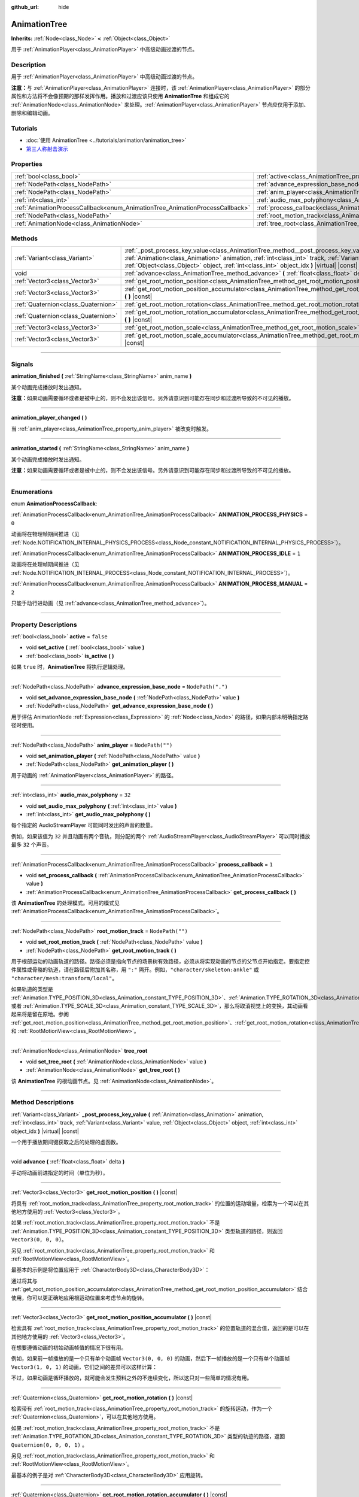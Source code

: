 :github_url: hide

.. DO NOT EDIT THIS FILE!!!
.. Generated automatically from Godot engine sources.
.. Generator: https://github.com/godotengine/godot/tree/master/doc/tools/make_rst.py.
.. XML source: https://github.com/godotengine/godot/tree/master/doc/classes/AnimationTree.xml.

.. _class_AnimationTree:

AnimationTree
=============

**Inherits:** :ref:`Node<class_Node>` **<** :ref:`Object<class_Object>`

用于 :ref:`AnimationPlayer<class_AnimationPlayer>` 中高级动画过渡的节点。

.. rst-class:: classref-introduction-group

Description
-----------

用于 :ref:`AnimationPlayer<class_AnimationPlayer>` 中高级动画过渡的节点。

\ **注意：**\ 与 :ref:`AnimationPlayer<class_AnimationPlayer>` 连接时，该 :ref:`AnimationPlayer<class_AnimationPlayer>` 的部分属性和方法将不会像预期的那样发挥作用。播放和过渡应该只使用 **AnimationTree** 和组成它的 :ref:`AnimationNode<class_AnimationNode>` 来处理。\ :ref:`AnimationPlayer<class_AnimationPlayer>` 节点应仅用于添加、删除和编辑动画。

.. rst-class:: classref-introduction-group

Tutorials
---------

- :doc:`使用 AnimationTree <../tutorials/animation/animation_tree>`

- `第三人称射击演示 <https://godotengine.org/asset-library/asset/678>`__

.. rst-class:: classref-reftable-group

Properties
----------

.. table::
   :widths: auto

   +------------------------------------------------------------------------------+------------------------------------------------------------------------------------------------+-------------------+
   | :ref:`bool<class_bool>`                                                      | :ref:`active<class_AnimationTree_property_active>`                                             | ``false``         |
   +------------------------------------------------------------------------------+------------------------------------------------------------------------------------------------+-------------------+
   | :ref:`NodePath<class_NodePath>`                                              | :ref:`advance_expression_base_node<class_AnimationTree_property_advance_expression_base_node>` | ``NodePath(".")`` |
   +------------------------------------------------------------------------------+------------------------------------------------------------------------------------------------+-------------------+
   | :ref:`NodePath<class_NodePath>`                                              | :ref:`anim_player<class_AnimationTree_property_anim_player>`                                   | ``NodePath("")``  |
   +------------------------------------------------------------------------------+------------------------------------------------------------------------------------------------+-------------------+
   | :ref:`int<class_int>`                                                        | :ref:`audio_max_polyphony<class_AnimationTree_property_audio_max_polyphony>`                   | ``32``            |
   +------------------------------------------------------------------------------+------------------------------------------------------------------------------------------------+-------------------+
   | :ref:`AnimationProcessCallback<enum_AnimationTree_AnimationProcessCallback>` | :ref:`process_callback<class_AnimationTree_property_process_callback>`                         | ``1``             |
   +------------------------------------------------------------------------------+------------------------------------------------------------------------------------------------+-------------------+
   | :ref:`NodePath<class_NodePath>`                                              | :ref:`root_motion_track<class_AnimationTree_property_root_motion_track>`                       | ``NodePath("")``  |
   +------------------------------------------------------------------------------+------------------------------------------------------------------------------------------------+-------------------+
   | :ref:`AnimationNode<class_AnimationNode>`                                    | :ref:`tree_root<class_AnimationTree_property_tree_root>`                                       |                   |
   +------------------------------------------------------------------------------+------------------------------------------------------------------------------------------------+-------------------+

.. rst-class:: classref-reftable-group

Methods
-------

.. table::
   :widths: auto

   +-------------------------------------+------------------------------------------------------------------------------------------------------------------------------------------------------------------------------------------------------------------------------------------------------------------------------------------------------+
   | :ref:`Variant<class_Variant>`       | :ref:`_post_process_key_value<class_AnimationTree_method__post_process_key_value>` **(** :ref:`Animation<class_Animation>` animation, :ref:`int<class_int>` track, :ref:`Variant<class_Variant>` value, :ref:`Object<class_Object>` object, :ref:`int<class_int>` object_idx **)** |virtual| |const| |
   +-------------------------------------+------------------------------------------------------------------------------------------------------------------------------------------------------------------------------------------------------------------------------------------------------------------------------------------------------+
   | void                                | :ref:`advance<class_AnimationTree_method_advance>` **(** :ref:`float<class_float>` delta **)**                                                                                                                                                                                                       |
   +-------------------------------------+------------------------------------------------------------------------------------------------------------------------------------------------------------------------------------------------------------------------------------------------------------------------------------------------------+
   | :ref:`Vector3<class_Vector3>`       | :ref:`get_root_motion_position<class_AnimationTree_method_get_root_motion_position>` **(** **)** |const|                                                                                                                                                                                             |
   +-------------------------------------+------------------------------------------------------------------------------------------------------------------------------------------------------------------------------------------------------------------------------------------------------------------------------------------------------+
   | :ref:`Vector3<class_Vector3>`       | :ref:`get_root_motion_position_accumulator<class_AnimationTree_method_get_root_motion_position_accumulator>` **(** **)** |const|                                                                                                                                                                     |
   +-------------------------------------+------------------------------------------------------------------------------------------------------------------------------------------------------------------------------------------------------------------------------------------------------------------------------------------------------+
   | :ref:`Quaternion<class_Quaternion>` | :ref:`get_root_motion_rotation<class_AnimationTree_method_get_root_motion_rotation>` **(** **)** |const|                                                                                                                                                                                             |
   +-------------------------------------+------------------------------------------------------------------------------------------------------------------------------------------------------------------------------------------------------------------------------------------------------------------------------------------------------+
   | :ref:`Quaternion<class_Quaternion>` | :ref:`get_root_motion_rotation_accumulator<class_AnimationTree_method_get_root_motion_rotation_accumulator>` **(** **)** |const|                                                                                                                                                                     |
   +-------------------------------------+------------------------------------------------------------------------------------------------------------------------------------------------------------------------------------------------------------------------------------------------------------------------------------------------------+
   | :ref:`Vector3<class_Vector3>`       | :ref:`get_root_motion_scale<class_AnimationTree_method_get_root_motion_scale>` **(** **)** |const|                                                                                                                                                                                                   |
   +-------------------------------------+------------------------------------------------------------------------------------------------------------------------------------------------------------------------------------------------------------------------------------------------------------------------------------------------------+
   | :ref:`Vector3<class_Vector3>`       | :ref:`get_root_motion_scale_accumulator<class_AnimationTree_method_get_root_motion_scale_accumulator>` **(** **)** |const|                                                                                                                                                                           |
   +-------------------------------------+------------------------------------------------------------------------------------------------------------------------------------------------------------------------------------------------------------------------------------------------------------------------------------------------------+

.. rst-class:: classref-section-separator

----

.. rst-class:: classref-descriptions-group

Signals
-------

.. _class_AnimationTree_signal_animation_finished:

.. rst-class:: classref-signal

**animation_finished** **(** :ref:`StringName<class_StringName>` anim_name **)**

某个动画完成播放时发出通知。

\ **注意：**\ 如果动画需要循环或者是被中止的，则不会发出该信号。另外请意识到可能存在同步和过渡所导致的不可见的播放。

.. rst-class:: classref-item-separator

----

.. _class_AnimationTree_signal_animation_player_changed:

.. rst-class:: classref-signal

**animation_player_changed** **(** **)**

当 :ref:`anim_player<class_AnimationTree_property_anim_player>` 被改变时触发。

.. rst-class:: classref-item-separator

----

.. _class_AnimationTree_signal_animation_started:

.. rst-class:: classref-signal

**animation_started** **(** :ref:`StringName<class_StringName>` anim_name **)**

某个动画完成播放时发出通知。

\ **注意：**\ 如果动画需要循环或者是被中止的，则不会发出该信号。另外请意识到可能存在同步和过渡所导致的不可见的播放。

.. rst-class:: classref-section-separator

----

.. rst-class:: classref-descriptions-group

Enumerations
------------

.. _enum_AnimationTree_AnimationProcessCallback:

.. rst-class:: classref-enumeration

enum **AnimationProcessCallback**:

.. _class_AnimationTree_constant_ANIMATION_PROCESS_PHYSICS:

.. rst-class:: classref-enumeration-constant

:ref:`AnimationProcessCallback<enum_AnimationTree_AnimationProcessCallback>` **ANIMATION_PROCESS_PHYSICS** = ``0``

动画将在物理帧期间推进（见 :ref:`Node.NOTIFICATION_INTERNAL_PHYSICS_PROCESS<class_Node_constant_NOTIFICATION_INTERNAL_PHYSICS_PROCESS>`\ ）。

.. _class_AnimationTree_constant_ANIMATION_PROCESS_IDLE:

.. rst-class:: classref-enumeration-constant

:ref:`AnimationProcessCallback<enum_AnimationTree_AnimationProcessCallback>` **ANIMATION_PROCESS_IDLE** = ``1``

动画将在处理帧期间推进（见 :ref:`Node.NOTIFICATION_INTERNAL_PROCESS<class_Node_constant_NOTIFICATION_INTERNAL_PROCESS>`\ ）。

.. _class_AnimationTree_constant_ANIMATION_PROCESS_MANUAL:

.. rst-class:: classref-enumeration-constant

:ref:`AnimationProcessCallback<enum_AnimationTree_AnimationProcessCallback>` **ANIMATION_PROCESS_MANUAL** = ``2``

只能手动行进动画（见 :ref:`advance<class_AnimationTree_method_advance>`\ ）。

.. rst-class:: classref-section-separator

----

.. rst-class:: classref-descriptions-group

Property Descriptions
---------------------

.. _class_AnimationTree_property_active:

.. rst-class:: classref-property

:ref:`bool<class_bool>` **active** = ``false``

.. rst-class:: classref-property-setget

- void **set_active** **(** :ref:`bool<class_bool>` value **)**
- :ref:`bool<class_bool>` **is_active** **(** **)**

如果 ``true`` 时，\ **AnimationTree** 将执行逻辑处理。

.. rst-class:: classref-item-separator

----

.. _class_AnimationTree_property_advance_expression_base_node:

.. rst-class:: classref-property

:ref:`NodePath<class_NodePath>` **advance_expression_base_node** = ``NodePath(".")``

.. rst-class:: classref-property-setget

- void **set_advance_expression_base_node** **(** :ref:`NodePath<class_NodePath>` value **)**
- :ref:`NodePath<class_NodePath>` **get_advance_expression_base_node** **(** **)**

用于评估 AnimationNode :ref:`Expression<class_Expression>` 的 :ref:`Node<class_Node>` 的路径，如果内部未明确指定路径时使用。

.. rst-class:: classref-item-separator

----

.. _class_AnimationTree_property_anim_player:

.. rst-class:: classref-property

:ref:`NodePath<class_NodePath>` **anim_player** = ``NodePath("")``

.. rst-class:: classref-property-setget

- void **set_animation_player** **(** :ref:`NodePath<class_NodePath>` value **)**
- :ref:`NodePath<class_NodePath>` **get_animation_player** **(** **)**

用于动画的 :ref:`AnimationPlayer<class_AnimationPlayer>` 的路径。

.. rst-class:: classref-item-separator

----

.. _class_AnimationTree_property_audio_max_polyphony:

.. rst-class:: classref-property

:ref:`int<class_int>` **audio_max_polyphony** = ``32``

.. rst-class:: classref-property-setget

- void **set_audio_max_polyphony** **(** :ref:`int<class_int>` value **)**
- :ref:`int<class_int>` **get_audio_max_polyphony** **(** **)**

每个指定的 AudioStreamPlayer 可能同时发出的声音的数量。

例如，如果该值为 ``32`` 并且动画有两个音轨，则分配的两个 :ref:`AudioStreamPlayer<class_AudioStreamPlayer>` 可以同时播放最多 ``32`` 个声音。

.. rst-class:: classref-item-separator

----

.. _class_AnimationTree_property_process_callback:

.. rst-class:: classref-property

:ref:`AnimationProcessCallback<enum_AnimationTree_AnimationProcessCallback>` **process_callback** = ``1``

.. rst-class:: classref-property-setget

- void **set_process_callback** **(** :ref:`AnimationProcessCallback<enum_AnimationTree_AnimationProcessCallback>` value **)**
- :ref:`AnimationProcessCallback<enum_AnimationTree_AnimationProcessCallback>` **get_process_callback** **(** **)**

该 **AnimationTree** 的处理模式。可用的模式见 :ref:`AnimationProcessCallback<enum_AnimationTree_AnimationProcessCallback>`\ 。

.. rst-class:: classref-item-separator

----

.. _class_AnimationTree_property_root_motion_track:

.. rst-class:: classref-property

:ref:`NodePath<class_NodePath>` **root_motion_track** = ``NodePath("")``

.. rst-class:: classref-property-setget

- void **set_root_motion_track** **(** :ref:`NodePath<class_NodePath>` value **)**
- :ref:`NodePath<class_NodePath>` **get_root_motion_track** **(** **)**

用于根部运动的动画轨道的路径。路径必须是指向节点的场景树有效路径，必须从将实现动画的节点的父节点开始指定。要指定控件属性或骨骼的轨道，请在路径后附加其名称，用 ``":"`` 隔开。例如，\ ``"character/skeleton:ankle"`` 或 ``"character/mesh:transform/local"``\ 。

如果轨道的类型是 :ref:`Animation.TYPE_POSITION_3D<class_Animation_constant_TYPE_POSITION_3D>`\ 、\ :ref:`Animation.TYPE_ROTATION_3D<class_Animation_constant_TYPE_ROTATION_3D>`\ 、或者 :ref:`Animation.TYPE_SCALE_3D<class_Animation_constant_TYPE_SCALE_3D>`\ ，那么将取消视觉上的变换，其动画看起来将是留在原地。参阅 :ref:`get_root_motion_position<class_AnimationTree_method_get_root_motion_position>`\ 、\ :ref:`get_root_motion_rotation<class_AnimationTree_method_get_root_motion_rotation>`\ 、\ :ref:`get_root_motion_scale<class_AnimationTree_method_get_root_motion_scale>`\ 、和 :ref:`RootMotionView<class_RootMotionView>`\ 。

.. rst-class:: classref-item-separator

----

.. _class_AnimationTree_property_tree_root:

.. rst-class:: classref-property

:ref:`AnimationNode<class_AnimationNode>` **tree_root**

.. rst-class:: classref-property-setget

- void **set_tree_root** **(** :ref:`AnimationNode<class_AnimationNode>` value **)**
- :ref:`AnimationNode<class_AnimationNode>` **get_tree_root** **(** **)**

该 **AnimationTree** 的根动画节点。见 :ref:`AnimationNode<class_AnimationNode>`\ 。

.. rst-class:: classref-section-separator

----

.. rst-class:: classref-descriptions-group

Method Descriptions
-------------------

.. _class_AnimationTree_method__post_process_key_value:

.. rst-class:: classref-method

:ref:`Variant<class_Variant>` **_post_process_key_value** **(** :ref:`Animation<class_Animation>` animation, :ref:`int<class_int>` track, :ref:`Variant<class_Variant>` value, :ref:`Object<class_Object>` object, :ref:`int<class_int>` object_idx **)** |virtual| |const|

一个用于播放期间键获取之后的处理的虚函数。

.. rst-class:: classref-item-separator

----

.. _class_AnimationTree_method_advance:

.. rst-class:: classref-method

void **advance** **(** :ref:`float<class_float>` delta **)**

手动将动画前进指定的时间（单位为秒）。

.. rst-class:: classref-item-separator

----

.. _class_AnimationTree_method_get_root_motion_position:

.. rst-class:: classref-method

:ref:`Vector3<class_Vector3>` **get_root_motion_position** **(** **)** |const|

将具有 :ref:`root_motion_track<class_AnimationTree_property_root_motion_track>` 的位置的运动增量，检索为一个可以在其他地方使用的 :ref:`Vector3<class_Vector3>`\ 。

如果 :ref:`root_motion_track<class_AnimationTree_property_root_motion_track>` 不是 :ref:`Animation.TYPE_POSITION_3D<class_Animation_constant_TYPE_POSITION_3D>` 类型轨道的路径，则返回 ``Vector3(0, 0, 0)``\ 。

另见 :ref:`root_motion_track<class_AnimationTree_property_root_motion_track>` 和 :ref:`RootMotionView<class_RootMotionView>`\ 。

最基本的示例是将位置应用于 :ref:`CharacterBody3D<class_CharacterBody3D>`\ ：


.. tabs::

 .. code-tab:: gdscript

    var current_rotation: Quaternion
    
    func _process(delta):
        if Input.is_action_just_pressed("animate"):
            current_rotation = get_quaternion()
            state_machine.travel("Animate")
        var velocity: Vector3 = current_rotation * animation_tree.get_root_motion_position() / delta
        set_velocity(velocity)
        move_and_slide()



通过将其与 :ref:`get_root_motion_position_accumulator<class_AnimationTree_method_get_root_motion_position_accumulator>` 结合使用，你可以更正确地应用根运动位置来考虑节点的旋转。


.. tabs::

 .. code-tab:: gdscript

    func _process(delta):
        if Input.is_action_just_pressed("animate"):
            state_machine.travel("Animate")
        set_quaternion(get_quaternion() * animation_tree.get_root_motion_rotation())
        var velocity: Vector3 = (animation_tree.get_root_motion_rotation_accumulator().inverse() * get_quaternion()) * animation_tree.get_root_motion_position() / delta
        set_velocity(velocity)
        move_and_slide()



.. rst-class:: classref-item-separator

----

.. _class_AnimationTree_method_get_root_motion_position_accumulator:

.. rst-class:: classref-method

:ref:`Vector3<class_Vector3>` **get_root_motion_position_accumulator** **(** **)** |const|

检索具有 :ref:`root_motion_track<class_AnimationTree_property_root_motion_track>` 的位置轨道的混合值，返回的是可以在其他地方使用的 :ref:`Vector3<class_Vector3>`\ 。

在想要遵循动画的初始动画帧值的情况下很有用。

例如，如果前一帧播放的是一个只有单个动画帧 ``Vector3(0, 0, 0)`` 的动画，然后下一帧播放的是一个只有单个动画帧\ ``Vector3(1, 0, 1)`` 的动画，它们之间的差异可以这样计算：


.. tabs::

 .. code-tab:: gdscript

    var prev_root_motion_position_accumulator: Vector3
    
    func _process(delta):
        if Input.is_action_just_pressed("animate"):
            state_machine.travel("Animate")
        var current_root_motion_position_accumulator: Vector3 = animation_tree.get_root_motion_position_accumulator()
        var difference: Vector3 = current_root_motion_position_accumulator - prev_root_motion_position_accumulator
        prev_root_motion_position_accumulator = current_root_motion_position_accumulator
        transform.origin += difference



不过，如果动画是循环播放的，就可能会发生预料之外的不连续变化，所以这只对一些简单的情况有用。

.. rst-class:: classref-item-separator

----

.. _class_AnimationTree_method_get_root_motion_rotation:

.. rst-class:: classref-method

:ref:`Quaternion<class_Quaternion>` **get_root_motion_rotation** **(** **)** |const|

检索带有 :ref:`root_motion_track<class_AnimationTree_property_root_motion_track>` 的旋转运动，作为一个 :ref:`Quaternion<class_Quaternion>`\ ，可以在其他地方使用。

如果 :ref:`root_motion_track<class_AnimationTree_property_root_motion_track>` 不是 :ref:`Animation.TYPE_ROTATION_3D<class_Animation_constant_TYPE_ROTATION_3D>` 类型的轨迹的路径，返回 ``Quaternion(0, 0, 0, 1)`` 。

另见 :ref:`root_motion_track<class_AnimationTree_property_root_motion_track>` 和 :ref:`RootMotionView<class_RootMotionView>`\ 。

最基本的例子是对 :ref:`CharacterBody3D<class_CharacterBody3D>` 应用旋转。


.. tabs::

 .. code-tab:: gdscript

    func _process(delta):
        if Input.is_action_just_pressed("animate"):
            state_machine.travel("Animate")
        set_quaternion(get_quaternion() * animation_tree.get_root_motion_rotation() )



.. rst-class:: classref-item-separator

----

.. _class_AnimationTree_method_get_root_motion_rotation_accumulator:

.. rst-class:: classref-method

:ref:`Quaternion<class_Quaternion>` **get_root_motion_rotation_accumulator** **(** **)** |const|

检索带有 :ref:`root_motion_track<class_AnimationTree_property_root_motion_track>` 的旋转轨道的混合值，作为一个 :ref:`Quaternion<class_Quaternion>`\ ，可以在其他地方使用。

这里必须正确地结合根运动位置，并且要考虑到旋转。参考 :ref:`get_root_motion_position<class_AnimationTree_method_get_root_motion_position>`\ 。

并且，当你想重视动画的初始动画帧的值时，这会很有用。

比如说，如果一个动画在上一帧只播放一个 ``Quaternion(0, 0, 0, 1)`` 动画帧，并且一个动画在下一帧只播放了一个动画帧的 ``Quaternion(0, 0.707, 0, 0.707)`` 时，它们相差的值可以这样求出：


.. tabs::

 .. code-tab:: gdscript

    var prev_root_motion_rotation_accumulator: Quaternion
    
    func _process(delta):
        if Input.is_action_just_pressed("animate"):
            state_machine.travel("Animate")
        var current_root_motion_rotation_accumulator: Quaternion = animation_tree.get_root_motion_Quaternion_accumulator()
        var difference: Quaternion = prev_root_motion_rotation_accumulator.inverse() * current_root_motion_rotation_accumulator
        prev_root_motion_rotation_accumulator = current_root_motion_rotation_accumulator
        transform.basis *= difference



然而，当一个动画循环时，可能会得到一个意料之外的变化，所以这个只在一些简单情况下才有用。

.. rst-class:: classref-item-separator

----

.. _class_AnimationTree_method_get_root_motion_scale:

.. rst-class:: classref-method

:ref:`Vector3<class_Vector3>` **get_root_motion_scale** **(** **)** |const|

获取 :ref:`root_motion_track<class_AnimationTree_property_root_motion_track>` 的缩放运动增量，类型为 :ref:`Vector3<class_Vector3>`\ ，可以在其他地方使用。

如果 :ref:`root_motion_track<class_AnimationTree_property_root_motion_track>` 不是类型为 :ref:`Animation.TYPE_SCALE_3D<class_Animation_constant_TYPE_SCALE_3D>` 的轨道的路径，则返回 ``Vector3(0, 0, 0)`` 。

另见 :ref:`root_motion_track<class_AnimationTree_property_root_motion_track>` 和 :ref:`RootMotionView<class_RootMotionView>`\ 。

最基本的例子是对 :ref:`CharacterBody3D<class_CharacterBody3D>` 应用缩放。


.. tabs::

 .. code-tab:: gdscript

    var current_scale: Vector3 = Vector3(1, 1, 1)
    var scale_accum: Vector3 = Vector3(1, 1, 1)
    
    func _process(delta):
        if Input.is_action_just_pressed("animate"):
            current_scale = get_scale()
            scale_accum = Vector3(1, 1, 1)
            state_machine.travel("Animate")
        scale_accum += animation_tree.get_root_motion_scale()
        set_scale(current_scale * scale_accum)



.. rst-class:: classref-item-separator

----

.. _class_AnimationTree_method_get_root_motion_scale_accumulator:

.. rst-class:: classref-method

:ref:`Vector3<class_Vector3>` **get_root_motion_scale_accumulator** **(** **)** |const|

检索带有 :ref:`root_motion_track<class_AnimationTree_property_root_motion_track>` 的缩放轨道的混合值，作为一个 :ref:`Vector3<class_Vector3>`\ ，可以在其他地方使用。

例如，如果一个动画在前一帧只播放了一个动画帧 ``Vector3(1, 1, 1)``\ ，并且一个动画在后一帧只播放了一个动画帧 ``Vector3(2, 2, 2)``\ ，他们之间相差的值可以这样求出：


.. tabs::

 .. code-tab:: gdscript

    var prev_root_motion_scale_accumulator: Vector3
    
    func _process(delta):
        if Input.is_action_just_pressed("animate"):
            state_machine.travel("Animate")
        var current_root_motion_scale_accumulator: Vector3 = animation_tree.get_root_motion_scale_accumulator()
        var difference: Vector3 = current_root_motion_scale_accumulator - prev_root_motion_scale_accumulator
        prev_root_motion_scale_accumulator = current_root_motion_scale_accumulator
        transform.basis = transform.basis.scaled(difference)



然而，当一个动画循环时，可能会得到一个意料之外的变化，所以这个只在一些简单情况下才有用。

.. |virtual| replace:: :abbr:`virtual (This method should typically be overridden by the user to have any effect.)`
.. |const| replace:: :abbr:`const (This method has no side effects. It doesn't modify any of the instance's member variables.)`
.. |vararg| replace:: :abbr:`vararg (This method accepts any number of arguments after the ones described here.)`
.. |constructor| replace:: :abbr:`constructor (This method is used to construct a type.)`
.. |static| replace:: :abbr:`static (This method doesn't need an instance to be called, so it can be called directly using the class name.)`
.. |operator| replace:: :abbr:`operator (This method describes a valid operator to use with this type as left-hand operand.)`
.. |bitfield| replace:: :abbr:`BitField (This value is an integer composed as a bitmask of the following flags.)`
